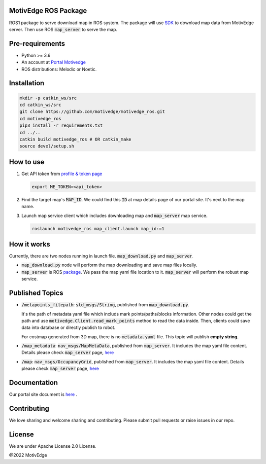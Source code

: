 MotivEdge ROS Package
=====================

ROS1 package to serve download map in ROS system. The package will use
`SDK <https://github.com/motivedge/python_sdk>`_ to download map data
from MotivEdge server. Then use ROS :code:`map_server` to serve the map.

Pre-requirements
================

* Python >= 3.6
* An account at `Portal Motivedge <https://portal.motivedge.io/>`_
* ROS distributions: Melodic or Noetic.

Installation
============

.. code:: bash

   mkdir -p catkin_ws/src
   cd catkin_ws/src
   git clone https://github.com/motivedge/motivedge_ros.git
   cd motivedge_ros
   pip3 install -r requirements.txt
   cd ../..
   catkin build motivedge_ros # OR catkin_make
   source devel/setup.sh

How to use
==========

1. Get API token from `profile & token page <https://portal.motivedge.io/profile>`_

   .. code:: bash

       export ME_TOKEN=<api_token>

2. Find the target map's :code:`MAP_ID`. We could find this :code:`ID` at map details page of our portal site. It's next to the map name.

3. Launch map service client which includes downloading map and :code:`map_server` map service.

   .. code:: bash

       roslaunch motivedge_ros map_client.launch map_id:=1

How it works
============

Currently, there are two nodes running in launch file. :code:`map_download.py` and
:code:`map_server`.

* :code:`map_download.py` node will perform the map downloading and save map files
  locally.
* :code:`map_server` is ROS `package <http://wiki.ros.org/map_server>`_. We pass the
  map yaml file location to it. :code:`map_server` will perform the robust map service.


Published Topics
================

* :code:`/metapoints_filepath`: :code:`std_msgs/String`, published from :code:`map_download.py`.

  It's the path of metadata yaml file which includs mark points/paths/blocks information.
  Other nodes could get the path and use :code:`motivedge.Client.read_mark_points`
  method to read the data inside. Then, clients could save data into database
  or directly publish to robot.

  For costmap generated from 3D map, there is no :code:`metadata.yaml` file.
  This topic will publish **empty string**.

* :code:`/map_metadata`: :code:`nav_msgs/MapMetaData`, published from :code:`map_server`. It includes the map
  yaml file content. Details please check :code:`map_server` page, `here <http://wiki.ros.org/map_server>`_

* :code:`/map`: :code:`nav_msgs/OccupancyGrid`, published from :code:`map_server`. It includes the map
  yaml file content. Details please check :code:`map_server` page, `here <http://wiki.ros.org/map_server>`_


Documentation
=============

Our portal site document is `here <https://docs.motivedge.io/ROS.html>`_ .

Contributing
============

We love sharing and welcome sharing and contributing. Please submit pull requests or raise issues in our repo.

License
=======

We are under Apache License 2.0 License.

@2022 MotivEdge
